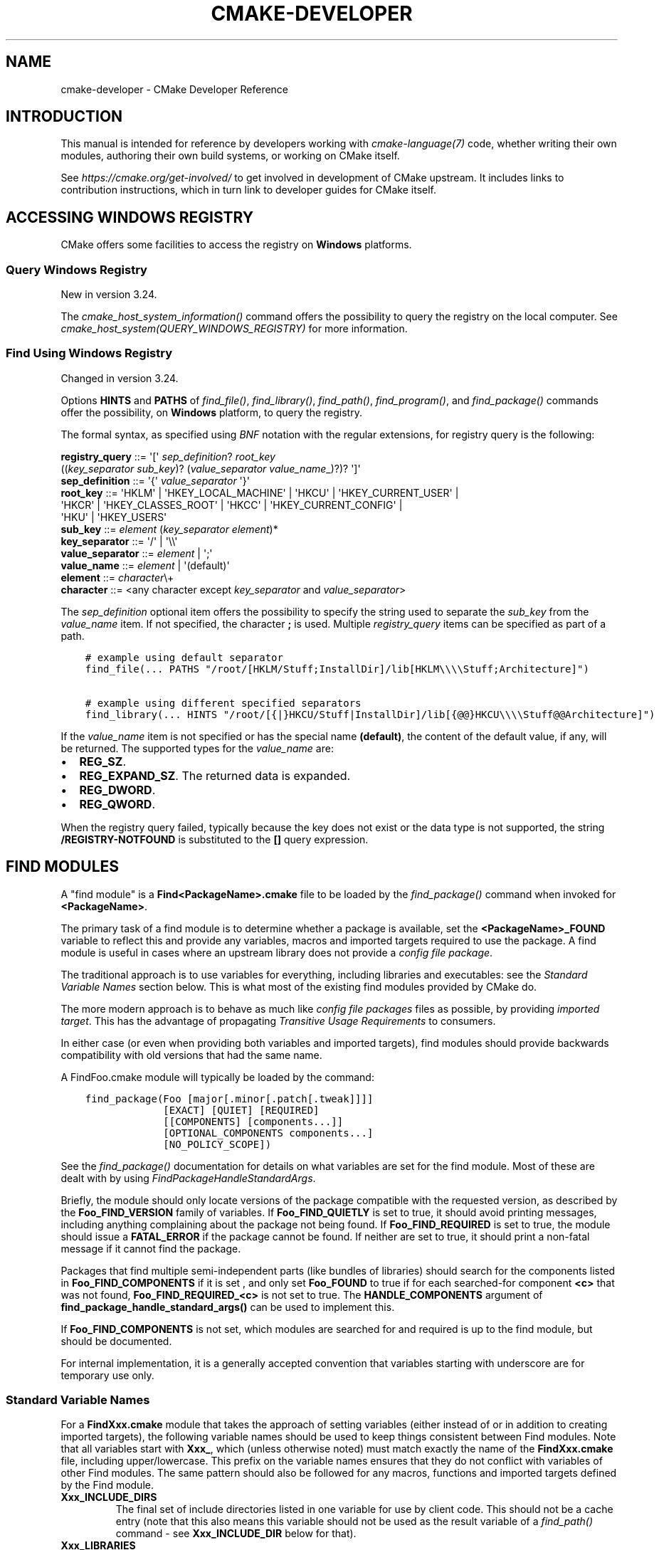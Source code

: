 .\" Man page generated from reStructuredText.
.
.
.nr rst2man-indent-level 0
.
.de1 rstReportMargin
\\$1 \\n[an-margin]
level \\n[rst2man-indent-level]
level margin: \\n[rst2man-indent\\n[rst2man-indent-level]]
-
\\n[rst2man-indent0]
\\n[rst2man-indent1]
\\n[rst2man-indent2]
..
.de1 INDENT
.\" .rstReportMargin pre:
. RS \\$1
. nr rst2man-indent\\n[rst2man-indent-level] \\n[an-margin]
. nr rst2man-indent-level +1
.\" .rstReportMargin post:
..
.de UNINDENT
. RE
.\" indent \\n[an-margin]
.\" old: \\n[rst2man-indent\\n[rst2man-indent-level]]
.nr rst2man-indent-level -1
.\" new: \\n[rst2man-indent\\n[rst2man-indent-level]]
.in \\n[rst2man-indent\\n[rst2man-indent-level]]u
..
.TH "CMAKE-DEVELOPER" "7" "Nov 15, 2023" "3.28.0" "CMake"
.SH NAME
cmake-developer \- CMake Developer Reference
.SH INTRODUCTION
.sp
This manual is intended for reference by developers working with
\fI\%cmake\-language(7)\fP code, whether writing their own modules,
authoring their own build systems, or working on CMake itself.
.sp
See \fI\%https://cmake.org/get\-involved/\fP to get involved in development of
CMake upstream.  It includes links to contribution instructions, which
in turn link to developer guides for CMake itself.
.SH ACCESSING WINDOWS REGISTRY
.sp
CMake offers some facilities to access the registry on \fBWindows\fP platforms.
.SS Query Windows Registry
.sp
New in version 3.24.

.sp
The \fI\%cmake_host_system_information()\fP command offers the possibility to
query the registry on the local computer. See
\fI\%cmake_host_system(QUERY_WINDOWS_REGISTRY)\fP for
more information.
.SS Find Using Windows Registry
.sp
Changed in version 3.24.

.sp
Options \fBHINTS\fP and \fBPATHS\fP of \fI\%find_file()\fP,
\fI\%find_library()\fP, \fI\%find_path()\fP, \fI\%find_program()\fP, and
\fI\%find_package()\fP commands offer the possibility, on \fBWindows\fP
platform, to query the registry.
.sp
The formal syntax, as specified using
\fI\%BNF\fP notation with
the regular extensions, for registry query is the following:
.sp
.nf
\fBregistry_query \fP ::=  \(aq[\(aq \fI\%sep_definition\fP? \fI\%root_key\fP
                         ((\fI\%key_separator\fP \fI\%sub_key\fP)? (\fI\%value_separator\fP \fI\%value_name\fP_)?)? \(aq]\(aq
\fBsep_definition \fP ::=  \(aq{\(aq \fI\%value_separator\fP \(aq}\(aq
\fBroot_key       \fP ::=  \(aqHKLM\(aq | \(aqHKEY_LOCAL_MACHINE\(aq | \(aqHKCU\(aq | \(aqHKEY_CURRENT_USER\(aq |
                     \(aqHKCR\(aq | \(aqHKEY_CLASSES_ROOT\(aq | \(aqHKCC\(aq | \(aqHKEY_CURRENT_CONFIG\(aq |
                     \(aqHKU\(aq | \(aqHKEY_USERS\(aq
\fBsub_key        \fP ::=  \fI\%element\fP (\fI\%key_separator\fP \fI\%element\fP)*
\fBkey_separator  \fP ::=  \(aq/\(aq | \(aq\e\e\(aq
\fBvalue_separator\fP ::=  \fI\%element\fP | \(aq;\(aq
\fBvalue_name     \fP ::=  \fI\%element\fP | \(aq(default)\(aq
\fBelement        \fP ::=  \fI\%character\fP\e+
\fBcharacter      \fP ::=  <any character except \fI\%key_separator\fP and \fI\%value_separator\fP>

.fi
.sp
The \fI\%sep_definition\fP optional item offers the possibility to specify
the string used to separate the \fI\%sub_key\fP from the \fI\%value_name\fP
item. If not specified, the character \fB;\fP is used. Multiple
\fI\%registry_query\fP items can be specified as part of a path.
.INDENT 0.0
.INDENT 3.5
.sp
.nf
.ft C
# example using default separator
find_file(... PATHS \(dq/root/[HKLM/Stuff;InstallDir]/lib[HKLM\e\e\e\eStuff;Architecture]\(dq)

# example using different specified separators
find_library(... HINTS \(dq/root/[{|}HKCU/Stuff|InstallDir]/lib[{@@}HKCU\e\e\e\eStuff@@Architecture]\(dq)
.ft P
.fi
.UNINDENT
.UNINDENT
.sp
If the \fI\%value_name\fP item is not specified or has the special name
\fB(default)\fP, the content of the default value, if any, will be returned. The
supported types for the \fI\%value_name\fP are:
.INDENT 0.0
.IP \(bu 2
\fBREG_SZ\fP\&.
.IP \(bu 2
\fBREG_EXPAND_SZ\fP\&. The returned data is expanded.
.IP \(bu 2
\fBREG_DWORD\fP\&.
.IP \(bu 2
\fBREG_QWORD\fP\&.
.UNINDENT
.sp
When the registry query failed, typically because the key does not exist or
the data type is not supported, the string \fB/REGISTRY\-NOTFOUND\fP is substituted
to the \fB[]\fP query expression.
.SH FIND MODULES
.sp
A \(dqfind module\(dq is a \fBFind<PackageName>.cmake\fP file to be loaded by the
\fI\%find_package()\fP command when invoked for \fB<PackageName>\fP\&.
.sp
The primary task of a find module is to determine whether a package is
available, set the \fB<PackageName>_FOUND\fP variable to reflect this and
provide any variables, macros and imported targets required to use the
package.  A find module is useful in cases where an upstream library does
not provide a \fI\%config file package\fP\&.
.sp
The traditional approach is to use variables for everything, including
libraries and executables: see the \fI\%Standard Variable Names\fP section
below.  This is what most of the existing find modules provided by CMake
do.
.sp
The more modern approach is to behave as much like
\fI\%config file packages\fP files as possible, by
providing \fI\%imported target\fP\&.  This has the advantage
of propagating \fI\%Transitive Usage Requirements\fP to consumers.
.sp
In either case (or even when providing both variables and imported
targets), find modules should provide backwards compatibility with old
versions that had the same name.
.sp
A FindFoo.cmake module will typically be loaded by the command:
.INDENT 0.0
.INDENT 3.5
.sp
.nf
.ft C
find_package(Foo [major[.minor[.patch[.tweak]]]]
             [EXACT] [QUIET] [REQUIRED]
             [[COMPONENTS] [components...]]
             [OPTIONAL_COMPONENTS components...]
             [NO_POLICY_SCOPE])
.ft P
.fi
.UNINDENT
.UNINDENT
.sp
See the \fI\%find_package()\fP documentation for details on what
variables are set for the find module.  Most of these are dealt with by
using \fI\%FindPackageHandleStandardArgs\fP\&.
.sp
Briefly, the module should only locate versions of the package
compatible with the requested version, as described by the
\fBFoo_FIND_VERSION\fP family of variables.  If \fBFoo_FIND_QUIETLY\fP is
set to true, it should avoid printing messages, including anything
complaining about the package not being found.  If \fBFoo_FIND_REQUIRED\fP
is set to true, the module should issue a \fBFATAL_ERROR\fP if the package
cannot be found.  If neither are set to true, it should print a
non\-fatal message if it cannot find the package.
.sp
Packages that find multiple semi\-independent parts (like bundles of
libraries) should search for the components listed in
\fBFoo_FIND_COMPONENTS\fP if it is set , and only set \fBFoo_FOUND\fP to
true if for each searched\-for component \fB<c>\fP that was not found,
\fBFoo_FIND_REQUIRED_<c>\fP is not set to true.  The \fBHANDLE_COMPONENTS\fP
argument of \fBfind_package_handle_standard_args()\fP can be used to
implement this.
.sp
If \fBFoo_FIND_COMPONENTS\fP is not set, which modules are searched for
and required is up to the find module, but should be documented.
.sp
For internal implementation, it is a generally accepted convention that
variables starting with underscore are for temporary use only.
.SS Standard Variable Names
.sp
For a \fBFindXxx.cmake\fP module that takes the approach of setting
variables (either instead of or in addition to creating imported
targets), the following variable names should be used to keep things
consistent between Find modules.  Note that all variables start with
\fBXxx_\fP, which (unless otherwise noted) must match exactly the name
of the \fBFindXxx.cmake\fP file, including upper/lowercase.
This prefix on the variable names ensures that they do not conflict with
variables of other Find modules.  The same pattern should also be followed
for any macros, functions and imported targets defined by the Find module.
.INDENT 0.0
.TP
.B \fBXxx_INCLUDE_DIRS\fP
The final set of include directories listed in one variable for use by
client code. This should not be a cache entry (note that this also means
this variable should not be used as the result variable of a
\fI\%find_path()\fP command \- see \fBXxx_INCLUDE_DIR\fP below for that).
.TP
.B \fBXxx_LIBRARIES\fP
The libraries to use with the module.  These may be CMake targets, full
absolute paths to a library binary or the name of a library that the
linker must find in its search path.  This should not be a cache entry
(note that this also means this variable should not be used as the
result variable of a \fI\%find_library()\fP command \- see
\fBXxx_LIBRARY\fP below for that).
.TP
.B \fBXxx_DEFINITIONS\fP
The compile definitions to use when compiling code that uses the module.
This really shouldn\(aqt include options such as \fB\-DHAS_JPEG\fP that a client
source\-code file uses to decide whether to \fB#include <jpeg.h>\fP
.TP
.B \fBXxx_EXECUTABLE\fP
The full absolute path to an executable.  In this case, \fBXxx\fP might not
be the name of the module, it might be the name of the tool (usually
converted to all uppercase), assuming that tool has such a well\-known name
that it is unlikely that another tool with the same name exists.  It would
be appropriate to use this as the result variable of a
\fI\%find_program()\fP command.
.TP
.B \fBXxx_YYY_EXECUTABLE\fP
Similar to \fBXxx_EXECUTABLE\fP except here the \fBXxx\fP is always the module
name and \fBYYY\fP is the tool name (again, usually fully uppercase).
Prefer this form if the tool name is not very widely known or has the
potential  to clash with another tool.  For greater consistency, also
prefer this form if the module provides more than one executable.
.TP
.B \fBXxx_LIBRARY_DIRS\fP
Optionally, the final set of library directories listed in one
variable for use by client code. This should not be a cache entry.
.TP
.B \fBXxx_ROOT_DIR\fP
Where to find the base directory of the module.
.TP
.B \fBXxx_VERSION_VV\fP
Variables of this form specify whether the \fBXxx\fP module being provided
is version \fBVV\fP of the module.  There should not be more than one
variable of this form set to true for a given module.  For example, a
module \fBBarry\fP might have evolved over many years and gone through a
number of different major versions.  Version 3 of the \fBBarry\fP module
might set the variable \fBBarry_VERSION_3\fP to true, whereas an older
version of the module might set \fBBarry_VERSION_2\fP to true instead.
It would be an error for both \fBBarry_VERSION_3\fP and \fBBarry_VERSION_2\fP
to both be set to true.
.TP
.B \fBXxx_WRAP_YY\fP
When a variable of this form is set to false, it indicates that the
relevant wrapping command should not be used.  The wrapping command
depends on the module, it may be implied by the module name or it might
be specified by the \fBYY\fP part of the variable.
.TP
.B \fBXxx_Yy_FOUND\fP
For variables of this form, \fBYy\fP is the name of a component for the
module.  It should match exactly one of the valid component names that
may be passed to the \fI\%find_package()\fP command for the module.
If a variable of this form is set to false, it means that the \fBYy\fP
component of module \fBXxx\fP was not found or is not available.
Variables of this form would typically be used for optional components
so that the caller can check whether an optional component is available.
.TP
.B \fBXxx_FOUND\fP
When the \fI\%find_package()\fP command returns to the caller, this
variable will be set to true if the module was deemed to have been found
successfully.
.TP
.B \fBXxx_NOT_FOUND_MESSAGE\fP
Should be set by config\-files in the case that it has set
\fBXxx_FOUND\fP to FALSE.  The contained message will be printed by the
\fI\%find_package()\fP command and by
\fI\%find_package_handle_standard_args()\fP to inform the user about the
problem.  Use this instead of calling \fI\%message()\fP directly to
report a reason for failing to find the module or package.
.TP
.B \fBXxx_RUNTIME_LIBRARY_DIRS\fP
Optionally, the runtime library search path for use when running an
executable linked to shared libraries.  The list should be used by
user code to create the \fBPATH\fP on windows or \fBLD_LIBRARY_PATH\fP on
UNIX.  This should not be a cache entry.
.TP
.B \fBXxx_VERSION\fP
The full version string of the package found, if any.  Note that many
existing modules provide \fBXxx_VERSION_STRING\fP instead.
.TP
.B \fBXxx_VERSION_MAJOR\fP
The major version of the package found, if any.
.TP
.B \fBXxx_VERSION_MINOR\fP
The minor version of the package found, if any.
.TP
.B \fBXxx_VERSION_PATCH\fP
The patch version of the package found, if any.
.UNINDENT
.sp
The following names should not usually be used in \fBCMakeLists.txt\fP files.
They are intended for use by Find modules to specify and cache the locations
of specific files or directories.  Users are typically able to set and edit
these variables to control the behavior of Find modules (like entering the
path to a library manually):
.INDENT 0.0
.TP
.B \fBXxx_LIBRARY\fP
The path of the library.  Use this form only when the module provides a
single library.  It is appropriate to use this as the result variable
in a \fI\%find_library()\fP command.
.TP
.B \fBXxx_Yy_LIBRARY\fP
The path of library \fBYy\fP provided by the module \fBXxx\fP\&.  Use this form
when the module provides more than one library or where other modules may
also provide a library of the same name. It is also appropriate to use
this form as the result variable in a \fI\%find_library()\fP command.
.TP
.B \fBXxx_INCLUDE_DIR\fP
When the module provides only a single library, this variable can be used
to specify where to find headers for using the library (or more accurately,
the path that consumers of the library should add to their header search
path).  It would be appropriate to use this as the result variable in a
\fI\%find_path()\fP command.
.TP
.B \fBXxx_Yy_INCLUDE_DIR\fP
If the module provides more than one library or where other modules may
also provide a library of the same name, this form is recommended for
specifying where to find headers for using library \fBYy\fP provided by
the module.  Again, it would be appropriate to use this as the result
variable in a \fI\%find_path()\fP command.
.UNINDENT
.sp
To prevent users being overwhelmed with settings to configure, try to
keep as many options as possible out of the cache, leaving at least one
option which can be used to disable use of the module, or locate a
not\-found library (e.g. \fBXxx_ROOT_DIR\fP).  For the same reason, mark
most cache options as advanced.  For packages which provide both debug
and release binaries, it is common to create cache variables with a
\fB_LIBRARY_<CONFIG>\fP suffix, such as \fBFoo_LIBRARY_RELEASE\fP and
\fBFoo_LIBRARY_DEBUG\fP\&.  The \fI\%SelectLibraryConfigurations\fP module
can be helpful for such cases.
.sp
While these are the standard variable names, you should provide
backwards compatibility for any old names that were actually in use.
Make sure you comment them as deprecated, so that no\-one starts using
them.
.SS A Sample Find Module
.sp
We will describe how to create a simple find module for a library \fBFoo\fP\&.
.sp
The top of the module should begin with a license notice, followed by
a blank line, and then followed by a \fI\%Bracket Comment\fP\&.  The comment
should begin with \fB\&.rst:\fP to indicate that the rest of its content is
reStructuredText\-format documentation.  For example:
.INDENT 0.0
.INDENT 3.5
.sp
.nf
.ft C
# Distributed under the OSI\-approved BSD 3\-Clause License.  See accompanying
# file Copyright.txt or https://cmake.org/licensing for details.

#[=======================================================================[.rst:
FindFoo
\-\-\-\-\-\-\-

Finds the Foo library.

Imported Targets
^^^^^^^^^^^^^^^^

This module provides the following imported targets, if found:

\(ga\(gaFoo::Foo\(ga\(ga
  The Foo library

Result Variables
^^^^^^^^^^^^^^^^

This will define the following variables:

\(ga\(gaFoo_FOUND\(ga\(ga
  True if the system has the Foo library.
\(ga\(gaFoo_VERSION\(ga\(ga
  The version of the Foo library which was found.
\(ga\(gaFoo_INCLUDE_DIRS\(ga\(ga
  Include directories needed to use Foo.
\(ga\(gaFoo_LIBRARIES\(ga\(ga
  Libraries needed to link to Foo.

Cache Variables
^^^^^^^^^^^^^^^

The following cache variables may also be set:

\(ga\(gaFoo_INCLUDE_DIR\(ga\(ga
  The directory containing \(ga\(gafoo.h\(ga\(ga.
\(ga\(gaFoo_LIBRARY\(ga\(ga
  The path to the Foo library.

#]=======================================================================]
.ft P
.fi
.UNINDENT
.UNINDENT
.sp
The module documentation consists of:
.INDENT 0.0
.IP \(bu 2
An underlined heading specifying the module name.
.IP \(bu 2
A simple description of what the module finds.
More description may be required for some packages.  If there are
caveats or other details users of the module should be aware of,
specify them here.
.IP \(bu 2
A section listing imported targets provided by the module, if any.
.IP \(bu 2
A section listing result variables provided by the module.
.IP \(bu 2
Optionally a section listing cache variables used by the module, if any.
.UNINDENT
.sp
If the package provides any macros or functions, they should be listed in
an additional section, but can be documented by additional \fB\&.rst:\fP
comment blocks immediately above where those macros or functions are defined.
.sp
The find module implementation may begin below the documentation block.
Now the actual libraries and so on have to be found.  The code here will
obviously vary from module to module (dealing with that, after all, is the
point of find modules), but there tends to be a common pattern for libraries.
.sp
First, we try to use \fBpkg\-config\fP to find the library.  Note that we
cannot rely on this, as it may not be available, but it provides a good
starting point.
.INDENT 0.0
.INDENT 3.5
.sp
.nf
.ft C
find_package(PkgConfig)
pkg_check_modules(PC_Foo QUIET Foo)
.ft P
.fi
.UNINDENT
.UNINDENT
.sp
This should define some variables starting \fBPC_Foo_\fP that contain the
information from the \fBFoo.pc\fP file.
.sp
Now we need to find the libraries and include files; we use the
information from \fBpkg\-config\fP to provide hints to CMake about where to
look.
.INDENT 0.0
.INDENT 3.5
.sp
.nf
.ft C
find_path(Foo_INCLUDE_DIR
  NAMES foo.h
  PATHS ${PC_Foo_INCLUDE_DIRS}
  PATH_SUFFIXES Foo
)
find_library(Foo_LIBRARY
  NAMES foo
  PATHS ${PC_Foo_LIBRARY_DIRS}
)
.ft P
.fi
.UNINDENT
.UNINDENT
.sp
Alternatively, if the library is available with multiple configurations, you can
use \fI\%SelectLibraryConfigurations\fP to automatically set the
\fBFoo_LIBRARY\fP variable instead:
.INDENT 0.0
.INDENT 3.5
.sp
.nf
.ft C
find_library(Foo_LIBRARY_RELEASE
  NAMES foo
  PATHS ${PC_Foo_LIBRARY_DIRS}/Release
)
find_library(Foo_LIBRARY_DEBUG
  NAMES foo
  PATHS ${PC_Foo_LIBRARY_DIRS}/Debug
)

include(SelectLibraryConfigurations)
select_library_configurations(Foo)
.ft P
.fi
.UNINDENT
.UNINDENT
.sp
If you have a good way of getting the version (from a header file, for
example), you can use that information to set \fBFoo_VERSION\fP (although
note that find modules have traditionally used \fBFoo_VERSION_STRING\fP,
so you may want to set both).  Otherwise, attempt to use the information
from \fBpkg\-config\fP
.INDENT 0.0
.INDENT 3.5
.sp
.nf
.ft C
set(Foo_VERSION ${PC_Foo_VERSION})
.ft P
.fi
.UNINDENT
.UNINDENT
.sp
Now we can use \fI\%FindPackageHandleStandardArgs\fP to do most of the
rest of the work for us
.INDENT 0.0
.INDENT 3.5
.sp
.nf
.ft C
include(FindPackageHandleStandardArgs)
find_package_handle_standard_args(Foo
  FOUND_VAR Foo_FOUND
  REQUIRED_VARS
    Foo_LIBRARY
    Foo_INCLUDE_DIR
  VERSION_VAR Foo_VERSION
)
.ft P
.fi
.UNINDENT
.UNINDENT
.sp
This will check that the \fBREQUIRED_VARS\fP contain values (that do not
end in \fB\-NOTFOUND\fP) and set \fBFoo_FOUND\fP appropriately.  It will also
cache those values.  If \fBFoo_VERSION\fP is set, and a required version
was passed to \fI\%find_package()\fP, it will check the requested version
against the one in \fBFoo_VERSION\fP\&.  It will also print messages as
appropriate; note that if the package was found, it will print the
contents of the first required variable to indicate where it was found.
.sp
At this point, we have to provide a way for users of the find module to
link to the library or libraries that were found.  There are two
approaches, as discussed in the \fI\%Find Modules\fP section above.  The
traditional variable approach looks like
.INDENT 0.0
.INDENT 3.5
.sp
.nf
.ft C
if(Foo_FOUND)
  set(Foo_LIBRARIES ${Foo_LIBRARY})
  set(Foo_INCLUDE_DIRS ${Foo_INCLUDE_DIR})
  set(Foo_DEFINITIONS ${PC_Foo_CFLAGS_OTHER})
endif()
.ft P
.fi
.UNINDENT
.UNINDENT
.sp
If more than one library was found, all of them should be included in
these variables (see the \fI\%Standard Variable Names\fP section for more
information).
.sp
When providing imported targets, these should be namespaced (hence the
\fBFoo::\fP prefix); CMake will recognize that values passed to
\fI\%target_link_libraries()\fP that contain \fB::\fP in their name are
supposed to be imported targets (rather than just library names), and
will produce appropriate diagnostic messages if that target does not
exist (see policy \fI\%CMP0028\fP).
.INDENT 0.0
.INDENT 3.5
.sp
.nf
.ft C
if(Foo_FOUND AND NOT TARGET Foo::Foo)
  add_library(Foo::Foo UNKNOWN IMPORTED)
  set_target_properties(Foo::Foo PROPERTIES
    IMPORTED_LOCATION \(dq${Foo_LIBRARY}\(dq
    INTERFACE_COMPILE_OPTIONS \(dq${PC_Foo_CFLAGS_OTHER}\(dq
    INTERFACE_INCLUDE_DIRECTORIES \(dq${Foo_INCLUDE_DIR}\(dq
  )
endif()
.ft P
.fi
.UNINDENT
.UNINDENT
.sp
One thing to note about this is that the \fBINTERFACE_INCLUDE_DIRECTORIES\fP and
similar properties should only contain information about the target itself, and
not any of its dependencies.  Instead, those dependencies should also be
targets, and CMake should be told that they are dependencies of this target.
CMake will then combine all the necessary information automatically.
.sp
The type of the \fI\%IMPORTED\fP target created in the
\fI\%add_library()\fP command can always be specified as \fBUNKNOWN\fP
type.  This simplifies the code in cases where static or shared variants may
be found, and CMake will determine the type by inspecting the files.
.sp
If the library is available with multiple configurations, the
\fI\%IMPORTED_CONFIGURATIONS\fP target property should also be
populated:
.INDENT 0.0
.INDENT 3.5
.sp
.nf
.ft C
if(Foo_FOUND)
  if (NOT TARGET Foo::Foo)
    add_library(Foo::Foo UNKNOWN IMPORTED)
  endif()
  if (Foo_LIBRARY_RELEASE)
    set_property(TARGET Foo::Foo APPEND PROPERTY
      IMPORTED_CONFIGURATIONS RELEASE
    )
    set_target_properties(Foo::Foo PROPERTIES
      IMPORTED_LOCATION_RELEASE \(dq${Foo_LIBRARY_RELEASE}\(dq
    )
  endif()
  if (Foo_LIBRARY_DEBUG)
    set_property(TARGET Foo::Foo APPEND PROPERTY
      IMPORTED_CONFIGURATIONS DEBUG
    )
    set_target_properties(Foo::Foo PROPERTIES
      IMPORTED_LOCATION_DEBUG \(dq${Foo_LIBRARY_DEBUG}\(dq
    )
  endif()
  set_target_properties(Foo::Foo PROPERTIES
    INTERFACE_COMPILE_OPTIONS \(dq${PC_Foo_CFLAGS_OTHER}\(dq
    INTERFACE_INCLUDE_DIRECTORIES \(dq${Foo_INCLUDE_DIR}\(dq
  )
endif()
.ft P
.fi
.UNINDENT
.UNINDENT
.sp
The \fBRELEASE\fP variant should be listed first in the property
so that the variant is chosen if the user uses a configuration which is
not an exact match for any listed \fBIMPORTED_CONFIGURATIONS\fP\&.
.sp
Most of the cache variables should be hidden in the \fBccmake\fP interface unless
the user explicitly asks to edit them.
.INDENT 0.0
.INDENT 3.5
.sp
.nf
.ft C
mark_as_advanced(
  Foo_INCLUDE_DIR
  Foo_LIBRARY
)
.ft P
.fi
.UNINDENT
.UNINDENT
.sp
If this module replaces an older version, you should set compatibility variables
to cause the least disruption possible.
.INDENT 0.0
.INDENT 3.5
.sp
.nf
.ft C
# compatibility variables
set(Foo_VERSION_STRING ${Foo_VERSION})
.ft P
.fi
.UNINDENT
.UNINDENT
.SH COPYRIGHT
2000-2023 Kitware, Inc. and Contributors
.\" Generated by docutils manpage writer.
.
